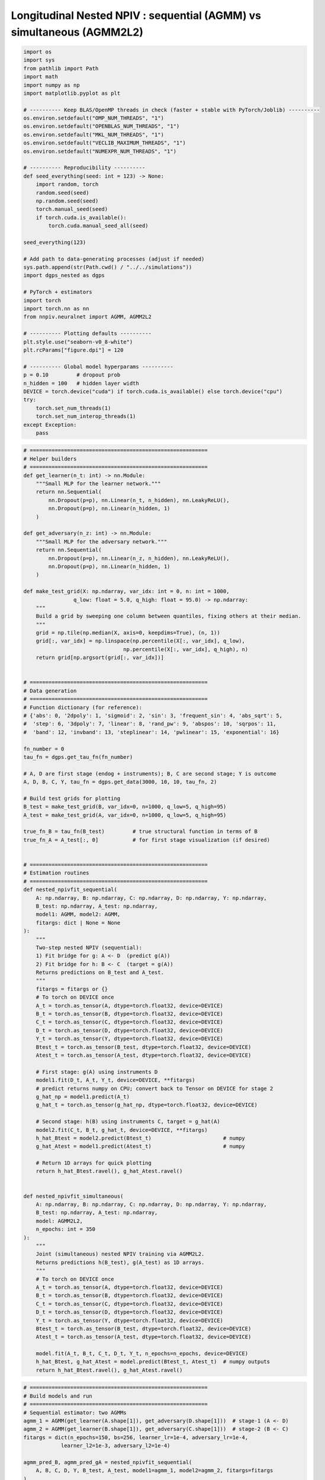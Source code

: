 .. _longitudinal_notebook_agmm:

Longitudinal Nested NPIV : sequential (AGMM) vs simultaneous (AGMM2L2)
==========================

.. code:: ipython3

    import os
    import sys
    from pathlib import Path
    import math
    import numpy as np
    import matplotlib.pyplot as plt

    # ---------- Keep BLAS/OpenMP threads in check (faster + stable with PyTorch/Joblib) ----------
    os.environ.setdefault("OMP_NUM_THREADS", "1")
    os.environ.setdefault("OPENBLAS_NUM_THREADS", "1")
    os.environ.setdefault("MKL_NUM_THREADS", "1")
    os.environ.setdefault("VECLIB_MAXIMUM_THREADS", "1")
    os.environ.setdefault("NUMEXPR_NUM_THREADS", "1")

    # ---------- Reproducibility ----------
    def seed_everything(seed: int = 123) -> None:
        import random, torch
        random.seed(seed)
        np.random.seed(seed)
        torch.manual_seed(seed)
        if torch.cuda.is_available():
            torch.cuda.manual_seed_all(seed)

    seed_everything(123)

    # Add path to data-generating processes (adjust if needed)
    sys.path.append(str(Path.cwd() / "../../simulations"))
    import dgps_nested as dgps

    # PyTorch + estimators
    import torch
    import torch.nn as nn
    from nnpiv.neuralnet import AGMM, AGMM2L2

    # ---------- Plotting defaults ----------
    plt.style.use("seaborn-v0_8-white")
    plt.rcParams["figure.dpi"] = 120

    # ---------- Global model hyperparams ----------
    p = 0.10         # dropout prob
    n_hidden = 100   # hidden layer width
    DEVICE = torch.device("cuda") if torch.cuda.is_available() else torch.device("cpu")
    try:
        torch.set_num_threads(1)
        torch.set_num_interop_threads(1)
    except Exception:
        pass
        
.. code:: ipython3

    # =========================================================
    # Helper builders
    # =========================================================
    def get_learner(n_t: int) -> nn.Module:
        """Small MLP for the learner network."""
        return nn.Sequential(
            nn.Dropout(p=p), nn.Linear(n_t, n_hidden), nn.LeakyReLU(),
            nn.Dropout(p=p), nn.Linear(n_hidden, 1)
        )

    def get_adversary(n_z: int) -> nn.Module:
        """Small MLP for the adversary network."""
        return nn.Sequential(
            nn.Dropout(p=p), nn.Linear(n_z, n_hidden), nn.LeakyReLU(),
            nn.Dropout(p=p), nn.Linear(n_hidden, 1)
        )

    def make_test_grid(X: np.ndarray, var_idx: int = 0, n: int = 1000,
                    q_low: float = 5.0, q_high: float = 95.0) -> np.ndarray:
        """
        Build a grid by sweeping one column between quantiles, fixing others at their median.
        """
        grid = np.tile(np.median(X, axis=0, keepdims=True), (n, 1))
        grid[:, var_idx] = np.linspace(np.percentile(X[:, var_idx], q_low),
                                    np.percentile(X[:, var_idx], q_high), n)
        return grid[np.argsort(grid[:, var_idx])]


    # =========================================================
    # Data generation 
    # =========================================================
    # Function dictionary (for reference):
    # {'abs': 0, '2dpoly': 1, 'sigmoid': 2, 'sin': 3, 'frequent_sin': 4, 'abs_sqrt': 5,
    #  'step': 6, '3dpoly': 7, 'linear': 8, 'rand_pw': 9, 'abspos': 10, 'sqrpos': 11,
    #  'band': 12, 'invband': 13, 'steplinear': 14, 'pwlinear': 15, 'exponential': 16}

    fn_number = 0
    tau_fn = dgps.get_tau_fn(fn_number)

    # A, D are first stage (endog + instruments); B, C are second stage; Y is outcome
    A, D, B, C, Y, tau_fn = dgps.get_data(3000, 10, 10, tau_fn, 2)

    # Build test grids for plotting
    B_test = make_test_grid(B, var_idx=0, n=1000, q_low=5, q_high=95)
    A_test = make_test_grid(A, var_idx=0, n=1000, q_low=5, q_high=95)

    true_fn_B = tau_fn(B_test)         # true structural function in terms of B
    true_fn_A = A_test[:, 0]           # for first stage visualization (if desired)


    # =========================================================
    # Estimation routines
    # =========================================================
    def nested_npivfit_sequential(
        A: np.ndarray, B: np.ndarray, C: np.ndarray, D: np.ndarray, Y: np.ndarray,
        B_test: np.ndarray, A_test: np.ndarray,
        model1: AGMM, model2: AGMM,
        fitargs: dict | None = None
    ):
        """
        Two-step nested NPIV (sequential):
        1) Fit bridge for g: A <- D  (predict g(A))
        2) Fit bridge for h: B <- C  (target = g(A))
        Returns predictions on B_test and A_test.
        """
        fitargs = fitargs or {}
        # To torch on DEVICE once
        A_t = torch.as_tensor(A, dtype=torch.float32, device=DEVICE)
        B_t = torch.as_tensor(B, dtype=torch.float32, device=DEVICE)
        C_t = torch.as_tensor(C, dtype=torch.float32, device=DEVICE)
        D_t = torch.as_tensor(D, dtype=torch.float32, device=DEVICE)
        Y_t = torch.as_tensor(Y, dtype=torch.float32, device=DEVICE)
        Btest_t = torch.as_tensor(B_test, dtype=torch.float32, device=DEVICE)
        Atest_t = torch.as_tensor(A_test, dtype=torch.float32, device=DEVICE)

        # First stage: g(A) using instruments D
        model1.fit(D_t, A_t, Y_t, device=DEVICE, **fitargs)
        # predict returns numpy on CPU; convert back to Tensor on DEVICE for stage 2
        g_hat_np = model1.predict(A_t)
        g_hat_t = torch.as_tensor(g_hat_np, dtype=torch.float32, device=DEVICE)

        # Second stage: h(B) using instruments C, target = g_hat(A)
        model2.fit(C_t, B_t, g_hat_t, device=DEVICE, **fitargs)
        h_hat_Btest = model2.predict(Btest_t)                       # numpy
        g_hat_Atest = model1.predict(Atest_t)                       # numpy

        # Return 1D arrays for quick plotting
        return h_hat_Btest.ravel(), g_hat_Atest.ravel()


    def nested_npivfit_simultaneous(
        A: np.ndarray, B: np.ndarray, C: np.ndarray, D: np.ndarray, Y: np.ndarray,
        B_test: np.ndarray, A_test: np.ndarray,
        model: AGMM2L2,
        n_epochs: int = 350
    ):
        """
        Joint (simultaneous) nested NPIV training via AGMM2L2.
        Returns predictions h(B_test), g(A_test) as 1D arrays.
        """
        # To torch on DEVICE once
        A_t = torch.as_tensor(A, dtype=torch.float32, device=DEVICE)
        B_t = torch.as_tensor(B, dtype=torch.float32, device=DEVICE)
        C_t = torch.as_tensor(C, dtype=torch.float32, device=DEVICE)
        D_t = torch.as_tensor(D, dtype=torch.float32, device=DEVICE)
        Y_t = torch.as_tensor(Y, dtype=torch.float32, device=DEVICE)
        Btest_t = torch.as_tensor(B_test, dtype=torch.float32, device=DEVICE)
        Atest_t = torch.as_tensor(A_test, dtype=torch.float32, device=DEVICE)

        model.fit(A_t, B_t, C_t, D_t, Y_t, n_epochs=n_epochs, device=DEVICE)
        h_hat_Btest, g_hat_Atest = model.predict(Btest_t, Atest_t)  # numpy outputs
        return h_hat_Btest.ravel(), g_hat_Atest.ravel()


.. code:: ipython3

    # =========================================================
    # Build models and run
    # =========================================================
    # Sequential estimator: two AGMMs
    agmm_1 = AGMM(get_learner(A.shape[1]), get_adversary(D.shape[1]))  # stage-1 (A <- D)
    agmm_2 = AGMM(get_learner(B.shape[1]), get_adversary(C.shape[1]))  # stage-2 (B <- C)
    fitargs = dict(n_epochs=150, bs=256, learner_lr=1e-4, adversary_lr=1e-4,
                learner_l2=1e-3, adversary_l2=1e-4)

    agmm_pred_B, agmm_pred_gA = nested_npivfit_sequential(
        A, B, C, D, Y, B_test, A_test, model1=agmm_1, model2=agmm_2, fitargs=fitargs
    )

    # Simultaneous estimator: AGMM2L2 (joint) 
    agmm2l2_model = AGMM2L2(
        learnerh=get_learner(B.shape[1]),
        learnerg=get_learner(A.shape[1]),
        adversary1=get_adversary(D.shape[1]),
        adversary2=get_adversary(C.shape[1]),
    )
    agmm2l2_pred_B, agmm2l2_pred_gA = nested_npivfit_simultaneous(
        A, B, C, D, Y, B_test, A_test, agmm2l2_model, n_epochs=350
    )
    

.. code:: ipython3

    # =========================================================
    # Plots
    # =========================================================
    # h(B): structural function vs estimates (varying B[:, 0])
    plt.figure(figsize=(7, 3))
    plt.plot(B_test[:, 0], true_fn_B, label="True", linewidth=2)
    plt.plot(B_test[:, 0], agmm_pred_B, label="AGMM (sequential)")
    plt.plot(B_test[:, 0], agmm2l2_pred_B, label="AGMM2L2 (joint)")
    plt.xlabel("B[:, 0]")
    plt.ylabel("h(B)")
    plt.legend(frameon=False)
    plt.title("Second stage structural function")
    plt.tight_layout()
    plt.show()

    # g(A): first-stage function vs estimates (varying A[:, 0])
    plt.figure(figsize=(7, 3))
    plt.plot(A_test[:, 0], true_fn_A, label="True", linewidth=2)
    plt.plot(A_test[:, 0], agmm_pred_gA, label="AGMM (sequential)")
    plt.plot(A_test[:, 0], agmm2l2_pred_gA, label="AGMM2L2 (joint)")
    plt.xlabel("A[:, 0]")
    plt.ylabel("g(A)")
    plt.legend(frameon=False)
    plt.title("First stage function")
    plt.tight_layout()
    plt.show()


.. parsed-literal::

.. image:: longitudinal_agmm_second_stage.png

.. parsed-literal::

.. image:: longitudinal_agmm_first_stage.png
